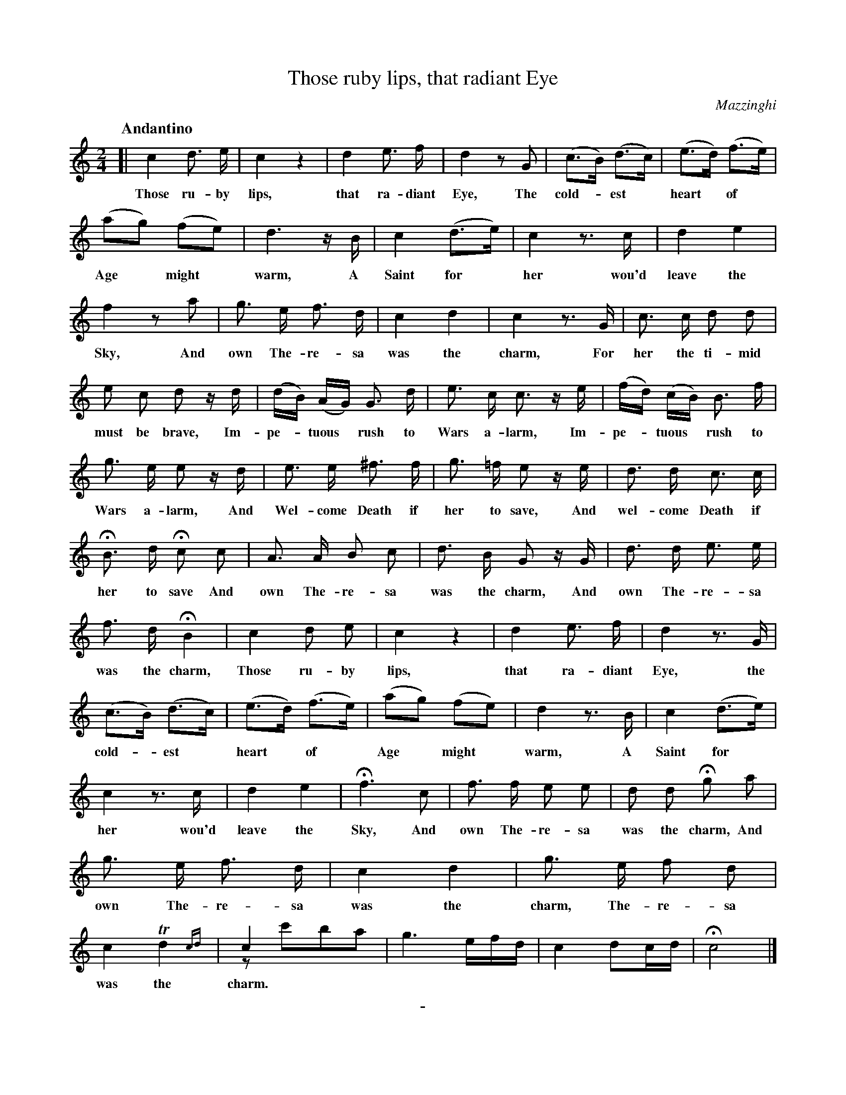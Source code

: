 X: 10341
T: Those ruby lips, that radiant Eye
C: Mazzinghi
Q: "Andantino"
B: "Man of Feeling", Gaetano Brandi, ed. v.2 p.34-35
F: http://archive.org/details/manoffeelingorge00rugg
Z: 2012 John Chambers <jc:trillian.mit.edu>
N: Bar 48 (last-2) has 9 16th notes; it's not obvious what rhythm was intended.
M: 2/4
L: 1/16
K: C
%%continueall
[|\
c4 d3 e | c4 z4 | d4 e3 f | d4 z2 G2 | 
w: Those ru-by lips, that ra-diant Eye, The
(c3B) (d3c) | (e3d) (f3e) | (a2g2) (f2e2) | d6 zB | c4 (d3e) |
w: cold-*est* heart* of* Age* might* warm, A Saint for*
c4 z3c | d4 e4 | f4 z2a2 | g3 e f3 d | c4 d4 |
w: her wou'd leave the Sky, And own The-re-sa was the
c4 z3G | c3 c d2 d2 | e2 c2 d2 zd | (dB) (AG) G3 d |
w: charm, For her the ti-mid must be brave, Im-pe-*tuous* rush to
e3 c c3 ze | (fd) (cB) B3 f | g3 e e2 zd |
w: Wars a-larm, Im-pe-*tuous* rush to Wars a-larm, And
e3 e ^f3 f | g3 =f e2 ze | d3 d c3 c |
w: Wel-come Death if her to save, And wel-come Death if
HB3 d Hc2 c2 | A3 A B2 c2 | d3 B G2 zG |
w: her to save And own The-re-sa was the charm, And
% p.36
d3 d e3 e | f3 d HB4 | c4 d2 e2 | c4 z4 |
w: own The-re-sa was the charm, Those ru-by lips,
d4 e3 f | d4 z3G | (c3B) (d3c) | (e3d) (f3e) |
w: that ra-diant Eye, the cold-*est* heart* of*
(a2g2) (f2e2) | d4 z3B | c4 (d3e) | c4 z3c | d4 e4 |
w: Age* might* warm, A Saint for* her wou'd leave the
Hf6 c2 | f3 f e2 e2 | d2 d2 Hg2 a2 | g3 e f3 d |
w: Sky, And own The-re-sa was the charm, And own The-re-sa
c4 d4 | g3 e f2 d2 | c4 Td4{cd} | c4 x4 & z2 c'2b2a2 | g6 efd | c4 d2cd | Hc8 |]
w: was the charm, The-re-sa was the charm.
%
%%center -
